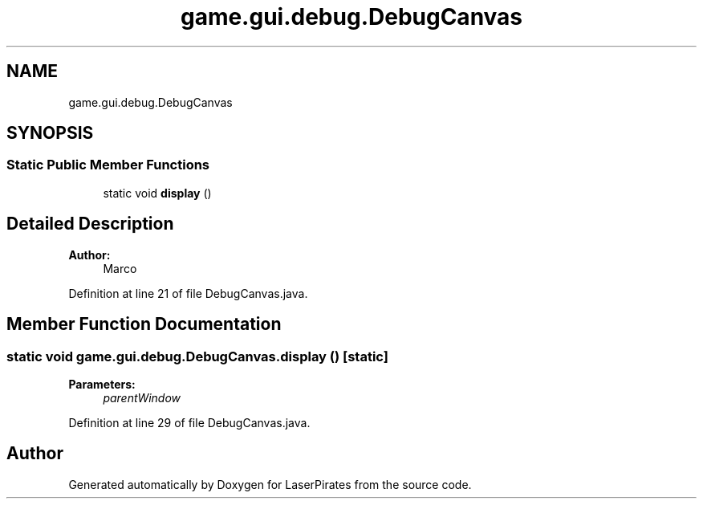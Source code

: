 .TH "game.gui.debug.DebugCanvas" 3 "Sun Jun 24 2018" "LaserPirates" \" -*- nroff -*-
.ad l
.nh
.SH NAME
game.gui.debug.DebugCanvas
.SH SYNOPSIS
.br
.PP
.SS "Static Public Member Functions"

.in +1c
.ti -1c
.RI "static void \fBdisplay\fP ()"
.br
.in -1c
.SH "Detailed Description"
.PP 

.PP
\fBAuthor:\fP
.RS 4
Marco 
.RE
.PP

.PP
Definition at line 21 of file DebugCanvas\&.java\&.
.SH "Member Function Documentation"
.PP 
.SS "static void game\&.gui\&.debug\&.DebugCanvas\&.display ()\fC [static]\fP"

.PP
\fBParameters:\fP
.RS 4
\fIparentWindow\fP 
.RE
.PP

.PP
Definition at line 29 of file DebugCanvas\&.java\&.

.SH "Author"
.PP 
Generated automatically by Doxygen for LaserPirates from the source code\&.

